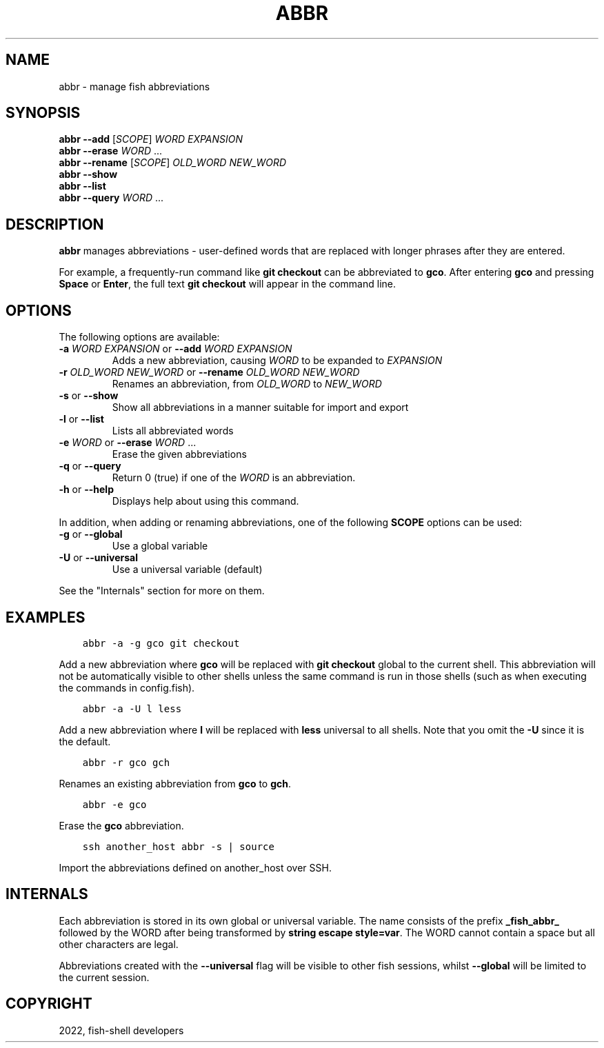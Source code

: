 .\" Man page generated from reStructuredText.
.
.
.nr rst2man-indent-level 0
.
.de1 rstReportMargin
\\$1 \\n[an-margin]
level \\n[rst2man-indent-level]
level margin: \\n[rst2man-indent\\n[rst2man-indent-level]]
-
\\n[rst2man-indent0]
\\n[rst2man-indent1]
\\n[rst2man-indent2]
..
.de1 INDENT
.\" .rstReportMargin pre:
. RS \\$1
. nr rst2man-indent\\n[rst2man-indent-level] \\n[an-margin]
. nr rst2man-indent-level +1
.\" .rstReportMargin post:
..
.de UNINDENT
. RE
.\" indent \\n[an-margin]
.\" old: \\n[rst2man-indent\\n[rst2man-indent-level]]
.nr rst2man-indent-level -1
.\" new: \\n[rst2man-indent\\n[rst2man-indent-level]]
.in \\n[rst2man-indent\\n[rst2man-indent-level]]u
..
.TH "ABBR" "1" "Jul 20, 2022" "3.5" "fish-shell"
.SH NAME
abbr \- manage fish abbreviations
.SH SYNOPSIS
.nf
\fBabbr\fP \fB\-\-add\fP [\fISCOPE\fP] \fIWORD\fP \fIEXPANSION\fP
\fBabbr\fP \fB\-\-erase\fP \fIWORD\fP \&...
\fBabbr\fP \fB\-\-rename\fP [\fISCOPE\fP] \fIOLD_WORD\fP \fINEW_WORD\fP
\fBabbr\fP \fB\-\-show\fP
\fBabbr\fP \fB\-\-list\fP
\fBabbr\fP \fB\-\-query\fP \fIWORD\fP \&...
.fi
.sp
.SH DESCRIPTION
.sp
\fBabbr\fP manages abbreviations \- user\-defined words that are replaced with longer phrases after they are entered.
.sp
For example, a frequently\-run command like \fBgit checkout\fP can be abbreviated to \fBgco\fP\&.
After entering \fBgco\fP and pressing \fBSpace\fP or \fBEnter\fP, the full text \fBgit checkout\fP will appear in the command line.
.SH OPTIONS
.sp
The following options are available:
.INDENT 0.0
.TP
\fB\-a\fP \fIWORD\fP \fIEXPANSION\fP or \fB\-\-add\fP \fIWORD\fP \fIEXPANSION\fP
Adds a new abbreviation, causing \fIWORD\fP to be expanded to \fIEXPANSION\fP
.TP
\fB\-r\fP \fIOLD_WORD\fP \fINEW_WORD\fP or \fB\-\-rename\fP \fIOLD_WORD\fP \fINEW_WORD\fP
Renames an abbreviation, from \fIOLD_WORD\fP to \fINEW_WORD\fP
.TP
\fB\-s\fP or \fB\-\-show\fP
Show all abbreviations in a manner suitable for import and export
.TP
\fB\-l\fP or \fB\-\-list\fP
Lists all abbreviated words
.TP
\fB\-e\fP \fIWORD\fP or \fB\-\-erase\fP \fIWORD\fP ...
Erase the given abbreviations
.TP
\fB\-q\fP or \fB\-\-query\fP
Return 0 (true) if one of the \fIWORD\fP is an abbreviation.
.TP
\fB\-h\fP or \fB\-\-help\fP
Displays help about using this command.
.UNINDENT
.sp
In addition, when adding or renaming abbreviations, one of the following \fBSCOPE\fP options can be used:
.INDENT 0.0
.TP
\fB\-g\fP or \fB\-\-global\fP
Use a global variable
.TP
\fB\-U\fP or \fB\-\-universal\fP
Use a universal variable (default)
.UNINDENT
.sp
See the "Internals" section for more on them.
.SH EXAMPLES
.INDENT 0.0
.INDENT 3.5
.sp
.nf
.ft C
abbr \-a \-g gco git checkout
.ft P
.fi
.UNINDENT
.UNINDENT
.sp
Add a new abbreviation where \fBgco\fP will be replaced with \fBgit checkout\fP global to the current shell.
This abbreviation will not be automatically visible to other shells unless the same command is run in those shells (such as when executing the commands in config.fish).
.INDENT 0.0
.INDENT 3.5
.sp
.nf
.ft C
abbr \-a \-U l less
.ft P
.fi
.UNINDENT
.UNINDENT
.sp
Add a new abbreviation where \fBl\fP will be replaced with \fBless\fP universal to all shells.
Note that you omit the \fB\-U\fP since it is the default.
.INDENT 0.0
.INDENT 3.5
.sp
.nf
.ft C
abbr \-r gco gch
.ft P
.fi
.UNINDENT
.UNINDENT
.sp
Renames an existing abbreviation from \fBgco\fP to \fBgch\fP\&.
.INDENT 0.0
.INDENT 3.5
.sp
.nf
.ft C
abbr \-e gco
.ft P
.fi
.UNINDENT
.UNINDENT
.sp
Erase the \fBgco\fP abbreviation.
.INDENT 0.0
.INDENT 3.5
.sp
.nf
.ft C
ssh another_host abbr \-s | source
.ft P
.fi
.UNINDENT
.UNINDENT
.sp
Import the abbreviations defined on another_host over SSH.
.SH INTERNALS
.sp
Each abbreviation is stored in its own global or universal variable.
The name consists of the prefix \fB_fish_abbr_\fP followed by the WORD after being transformed by \fBstring escape style=var\fP\&.
The WORD cannot contain a space but all other characters are legal.
.sp
Abbreviations created with the \fB\-\-universal\fP flag will be visible to other fish sessions, whilst \fB\-\-global\fP will be limited to the current session.
.SH COPYRIGHT
2022, fish-shell developers
.\" Generated by docutils manpage writer.
.
